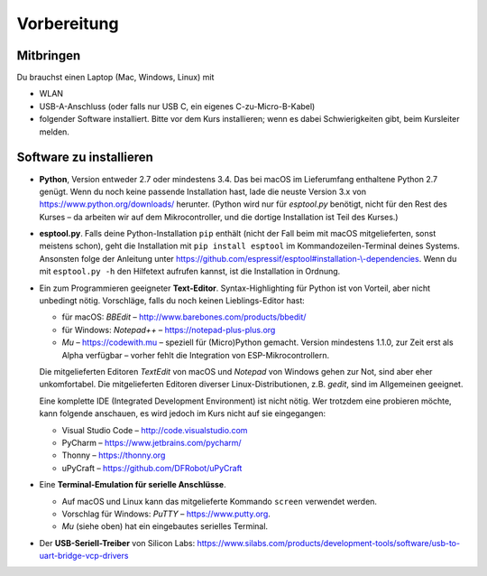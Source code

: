 Vorbereitung
============

Mitbringen
----------

Du brauchst einen Laptop (Mac, Windows, Linux) mit

* WLAN
* USB-A-Anschluss (oder falls nur USB C, ein eigenes C-zu-Micro-B-Kabel)
* folgender Software installiert. Bitte vor dem Kurs installieren; wenn es dabei Schwierigkeiten gibt, beim Kursleiter melden.

Software zu installieren
------------------------

* **Python**, Version entweder 2.7 oder mindestens 3.4. Das bei macOS im Lieferumfang enthaltene Python 2.7 genügt. Wenn du noch keine passende Installation hast, lade die neuste Version 3.x von https://www.python.org/downloads/ herunter. (Python wird nur für *esptool.py* benötigt, nicht für den Rest des Kurses – da arbeiten wir auf dem Mikrocontroller, und die dortige Installation ist Teil des Kurses.)

* **esptool.py**. Falls deine Python-Installation ``pip`` enthält (nicht der Fall beim mit macOS mitgelieferten, sonst meistens schon), geht die Installation mit ``pip install esptool`` im Kommandozeilen-Terminal deines Systems. Ansonsten folge der Anleitung unter `https://github.com/espressif/esptool#installation-\\-dependencies <https://github.com/espressif/esptool#installation--dependencies>`_. Wenn du mit ``esptool.py -h`` den Hilfetext aufrufen kannst, ist die Installation in Ordnung.

* Ein zum Programmieren geeigneter **Text-Editor**. Syntax-Highlighting für Python ist von Vorteil, aber nicht unbedingt nötig. Vorschläge, falls du noch keinen Lieblings-Editor hast:

  * für macOS: *BBEdit* – http://www.barebones.com/products/bbedit/
  * für Windows: *Notepad++* – https://notepad-plus-plus.org
  * *Mu* – https://codewith.mu – speziell für (Micro)Python gemacht. Version mindestens 1.1.0, zur Zeit erst als Alpha verfügbar – vorher fehlt die Integration von ESP-Mikrocontrollern.

  Die mitgelieferten Editoren *TextEdit* von macOS und *Notepad* von Windows gehen zur Not, sind aber eher unkomfortabel. Die mitgelieferten Editoren diverser Linux-Distributionen, z.B. *gedit*, sind im Allgemeinen geeignet.

  Eine komplette IDE (Integrated Development Environment) ist nicht nötig. Wer trotzdem eine probieren möchte, kann folgende anschauen, es wird jedoch im Kurs nicht auf sie eingegangen:

  * Visual Studio Code – http://code.visualstudio.com
  * PyCharm – https://www.jetbrains.com/pycharm/
  * Thonny – https://thonny.org
  * uPyCraft – https://github.com/DFRobot/uPyCraft

* Eine **Terminal-Emulation für serielle Anschlüsse**.

  * Auf macOS und Linux kann das mitgelieferte Kommando ``screen`` verwendet werden.
  * Vorschlag für Windows: *PuTTY* – https://www.putty.org.
  * *Mu* (siehe oben) hat ein eingebautes serielles Terminal.

* Der **USB-Seriell-Treiber** von Silicon Labs: https://www.silabs.com/products/development-tools/software/usb-to-uart-bridge-vcp-drivers
